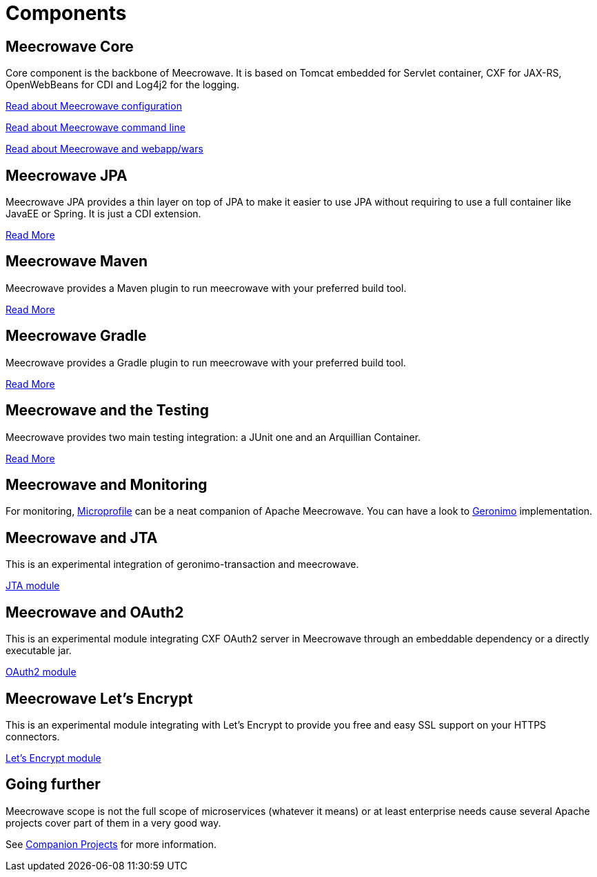 = Components
:jbake-date: 2016-10-24
:jbake-type: page
:jbake-status: published
:jbake-meecrowavepdf:
:jbake-meecrowavetitleicon: icon icon_puzzle_alt
:jbake-meecrowavecolor: body-orange
:icons: font

== Meecrowave Core

Core component is the backbone of Meecrowave. It is based on Tomcat embedded for
Servlet container, CXF for JAX-RS, OpenWebBeans for CDI and Log4j2 for the logging.

link:{context_rootpath}/meecrowave-core/configuration.html[Read about Meecrowave configuration]

link:{context_rootpath}/meecrowave-core/cli.html[Read about Meecrowave command line]

link:{context_rootpath}/meecrowave-core/deploy-webapp.html[Read about Meecrowave and webapp/wars]

== Meecrowave JPA

Meecrowave JPA provides a thin layer on top of JPA to make it easier to use JPA
without requiring to use a full container like JavaEE or Spring. It is just a
CDI extension.

link:{context_rootpath}/meecrowave-jpa/index.html[Read More]

== Meecrowave Maven

Meecrowave provides a Maven plugin to run meecrowave with your preferred build tool.

link:{context_rootpath}/meecrowave-maven/index.html[Read More]

== Meecrowave Gradle

Meecrowave provides a Gradle plugin to run meecrowave with your preferred build tool.

link:{context_rootpath}/meecrowave-gradle/index.html[Read More]

== Meecrowave and the Testing

Meecrowave provides two main testing integration: a JUnit one and an Arquillian Container.

link:{context_rootpath}/testing/index.html[Read More]

== Meecrowave and Monitoring

For monitoring, link:https://microprofile.io/[Microprofile] can be a neat companion of Apache Meecrowave.
You can have a look to link:http://geronimo.apache.org/microprofile/[Geronimo] implementation.

== Meecrowave and JTA

This is an experimental integration of geronimo-transaction and meecrowave.

link:{context_rootpath}/meecrowave-jta/index.html[JTA module]

== Meecrowave and OAuth2

This is an experimental module integrating CXF OAuth2 server in Meecrowave
through an embeddable dependency or a directly executable jar.

link:{context_rootpath}/meecrowave-oauth2/index.html[OAuth2 module]

== Meecrowave Let's Encrypt

This is an experimental module integrating with Let's Encrypt to provide you
free and easy SSL support on your HTTPS connectors.

link:{context_rootpath}/meecrowave-letsencrypt/index.html[Let's Encrypt module]

== Going further

Meecrowave scope is not the full scope of microservices (whatever it means) or at least enterprise needs
cause several Apache projects cover part of them in a very good way.

See link:companion-projects.html[Companion Projects] for more information.
